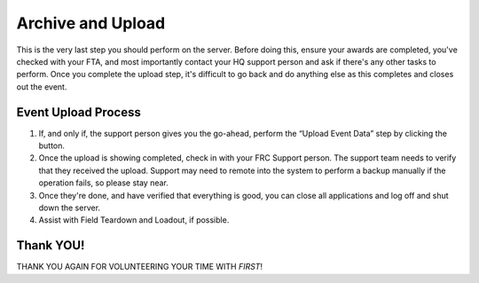 .. _scorekeeper-archive-upload:

Archive and Upload
======================

This is the very last step you should perform on the server. Before doing this, ensure your awards are completed, you've checked with your FTA, and most importantly contact your HQ support person and ask if there's any other tasks to perform. Once you complete the upload step, it's difficult to go back and do anything else as this completes and closes out the event.

Event Upload Process
---------------------

#. If, and only if, the support person gives you the go-ahead, perform the “Upload Event Data” step by clicking the button.
#. Once the upload is showing completed, check in with your FRC Support person. The support team needs to verify that they received the upload. Support may need to remote into the system to perform a backup manually if the operation fails, so please stay near.
#. Once they're done, and have verified that everything is good, you can close all applications and log off and shut down the server.
#. Assist with Field Teardown and Loadout, if possible.

Thank YOU!
----------

THANK YOU AGAIN FOR VOLUNTEERING YOUR TIME WITH *FIRST*!
